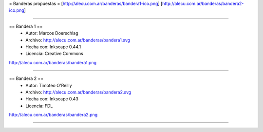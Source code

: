 = Banderas propuestas =
[http://alecu.com.ar/banderas/bandera1-ico.png]
[http://alecu.com.ar/banderas/bandera2-ico.png]

----

== Bandera 1 ==
 * Autor: Marcos Doerschlag
 * Archivo: http://alecu.com.ar/banderas/bandera1.svg
 * Hecha con: Inkscape 0.44.1
 * Licencia: Creative Commons

http://alecu.com.ar/banderas/bandera1.png

----

== Bandera 2 ==
 * Autor: Timoteo O'Reilly
 * Archivo: http://alecu.com.ar/banderas/bandera2.svg
 * Hecha con: Inkscape 0.43
 * Licencia: FDL

http://alecu.com.ar/banderas/bandera2.png

----
